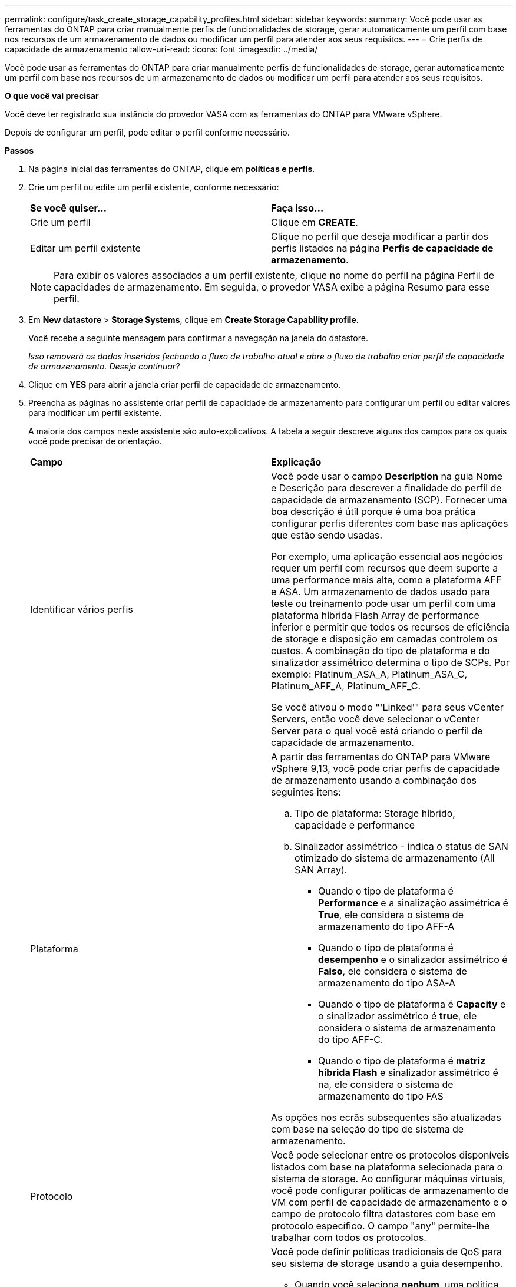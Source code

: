 ---
permalink: configure/task_create_storage_capability_profiles.html 
sidebar: sidebar 
keywords:  
summary: Você pode usar as ferramentas do ONTAP para criar manualmente perfis de funcionalidades de storage, gerar automaticamente um perfil com base nos recursos de um armazenamento de dados ou modificar um perfil para atender aos seus requisitos. 
---
= Crie perfis de capacidade de armazenamento
:allow-uri-read: 
:icons: font
:imagesdir: ../media/


[role="lead"]
Você pode usar as ferramentas do ONTAP para criar manualmente perfis de funcionalidades de storage, gerar automaticamente um perfil com base nos recursos de um armazenamento de dados ou modificar um perfil para atender aos seus requisitos.

*O que você vai precisar*

Você deve ter registrado sua instância do provedor VASA com as ferramentas do ONTAP para VMware vSphere.

Depois de configurar um perfil, pode editar o perfil conforme necessário.

*Passos*

. Na página inicial das ferramentas do ONTAP, clique em *políticas e perfis*.
. Crie um perfil ou edite um perfil existente, conforme necessário:
+
|===


| *Se você quiser...* | *Faça isso...* 


 a| 
Crie um perfil
 a| 
Clique em *CREATE*.



 a| 
Editar um perfil existente
 a| 
Clique no perfil que deseja modificar a partir dos perfis listados na página *Perfis de capacidade de armazenamento*.

|===
+

NOTE: Para exibir os valores associados a um perfil existente, clique no nome do perfil na página Perfil de capacidades de armazenamento. Em seguida, o provedor VASA exibe a página Resumo para esse perfil.

. Em *New datastore* > *Storage Systems*, clique em *Create Storage Capability profile*.
+
Você recebe a seguinte mensagem para confirmar a navegação na janela do datastore.

+
_Isso removerá os dados inseridos fechando o fluxo de trabalho atual e abre o fluxo de trabalho criar perfil de capacidade de armazenamento. Deseja continuar?_

. Clique em *YES* para abrir a janela criar perfil de capacidade de armazenamento.
. Preencha as páginas no assistente criar perfil de capacidade de armazenamento para configurar um perfil ou editar valores para modificar um perfil existente.
+
A maioria dos campos neste assistente são auto-explicativos. A tabela a seguir descreve alguns dos campos para os quais você pode precisar de orientação.

+
|===


| *Campo* | *Explicação* 


 a| 
Identificar vários perfis
 a| 
Você pode usar o campo *Description* na guia Nome e Descrição para descrever a finalidade do perfil de capacidade de armazenamento (SCP). Fornecer uma boa descrição é útil porque é uma boa prática configurar perfis diferentes com base nas aplicações que estão sendo usadas.

Por exemplo, uma aplicação essencial aos negócios requer um perfil com recursos que deem suporte a uma performance mais alta, como a plataforma AFF e ASA. Um armazenamento de dados usado para teste ou treinamento pode usar um perfil com uma plataforma híbrida Flash Array de performance inferior e permitir que todos os recursos de eficiência de storage e disposição em camadas controlem os custos. A combinação do tipo de plataforma e do sinalizador assimétrico determina o tipo de SCPs. Por exemplo: Platinum_ASA_A, Platinum_ASA_C, Platinum_AFF_A, Platinum_AFF_C.

Se você ativou o modo "'Linked'" para seus vCenter Servers, então você deve selecionar o vCenter Server para o qual você está criando o perfil de capacidade de armazenamento.



 a| 
Plataforma
 a| 
A partir das ferramentas do ONTAP para VMware vSphere 9,13, você pode criar perfis de capacidade de armazenamento usando a combinação dos seguintes itens:

.. Tipo de plataforma: Storage híbrido, capacidade e performance
.. Sinalizador assimétrico - indica o status de SAN otimizado do sistema de armazenamento (All SAN Array).
+
*** Quando o tipo de plataforma é *Performance* e a sinalização assimétrica é *True*, ele considera o sistema de armazenamento do tipo AFF-A
*** Quando o tipo de plataforma é *desempenho* e o sinalizador assimétrico é *Falso*, ele considera o sistema de armazenamento do tipo ASA-A
*** Quando o tipo de plataforma é *Capacity* e o sinalizador assimétrico é *true*, ele considera o sistema de armazenamento do tipo AFF-C.
*** Quando o tipo de plataforma é *matriz híbrida Flash* e sinalizador assimétrico é na, ele considera o sistema de armazenamento do tipo FAS




As opções nos ecrãs subsequentes são atualizadas com base na seleção do tipo de sistema de armazenamento.



 a| 
Protocolo
 a| 
Você pode selecionar entre os protocolos disponíveis listados com base na plataforma selecionada para o sistema de storage. Ao configurar máquinas virtuais, você pode configurar políticas de armazenamento de VM com perfil de capacidade de armazenamento e o campo de protocolo filtra datastores com base em protocolo específico. O campo "any" permite-lhe trabalhar com todos os protocolos.



 a| 
Desempenho
 a| 
Você pode definir políticas tradicionais de QoS para seu sistema de storage usando a guia desempenho.

** Quando você seleciona *nenhum*, uma política de QoS sem limite (infinito) é aplicada a um VVol de dados.
** Quando você seleciona *QoS Policy Group*, uma política de QoS tradicional é aplicada a uma VVol.
+
Você pode definir o valor para *IOPS máximo* e *IOPS mínimo*, que permite usar a funcionalidade de QoS. Se você selecionar Infinite IOPS, o campo Max IOPS será desativado. Quando aplicada a um datastore tradicional, uma política de QoS com valor máximo de IOPS é criada e atribuída a um FlexVol volume. Quando usada com um datastore vVols, uma política de QoS com valores de IOPS máximo e IOPS mínimo é criada para cada datastore vVols de dados.

+
*NOTA*:

+
*** IOPS máximo e IOPS mínimo também podem ser aplicados ao FlexVol volume para um armazenamento de dados tradicional.
*** Você deve garantir que as métricas de performance também não sejam definidas separadamente em um nível de máquina virtual de storage (SVM), em um nível de agregado ou no nível de FlexVol volume.






 a| 
Atributos de storage
 a| 
Os atributos de armazenamento que você pode habilitar nesta guia dependem do tipo de armazenamento selecionado na guia personalidade.

** Se você selecionar armazenamento híbrido Flash Array, poderá configurar a reserva de espaço (espessa ou fina), ativar deduplicação, compactação e criptografia.
+
O atributo disposição em camadas é desativado porque esse atributo não é aplicável ao storage híbrido do Flash Array.

** Se você selecionar AFF Storage, poderá habilitar a criptografia e a disposição em camadas.
+
A deduplicação e a compactação são habilitadas por padrão para o armazenamento AFF e não podem ser desativadas.

** Se você selecionar ASA Storage, poderá habilitar a criptografia e a disposição em camadas.
+
A deduplicação e a compactação são habilitadas por padrão para o armazenamento ASA e não podem ser desativadas.

+
O atributo disposição em camadas permite o uso de volumes que fazem parte de um agregado habilitado para FabricPool (compatível com o fornecedor VASA para sistemas AFF com o ONTAP 9.4 e posterior). Você pode configurar uma das seguintes políticas para o atributo de disposição em camadas:

** Nenhum: Impede que os dados de volume sejam movidos para o nível de capacidade
** Snapshot: Move blocos de dados de usuários de cópias Snapshot de volume que não estão associados ao sistema de arquivos ativo para a camada de capacidade


|===
. Revise suas seleções na página Resumo e clique em *OK*.
+
Depois de criar um perfil, você pode retornar à página Mapeamento do armazenamento para exibir quais perfis correspondem a quais datastores.


